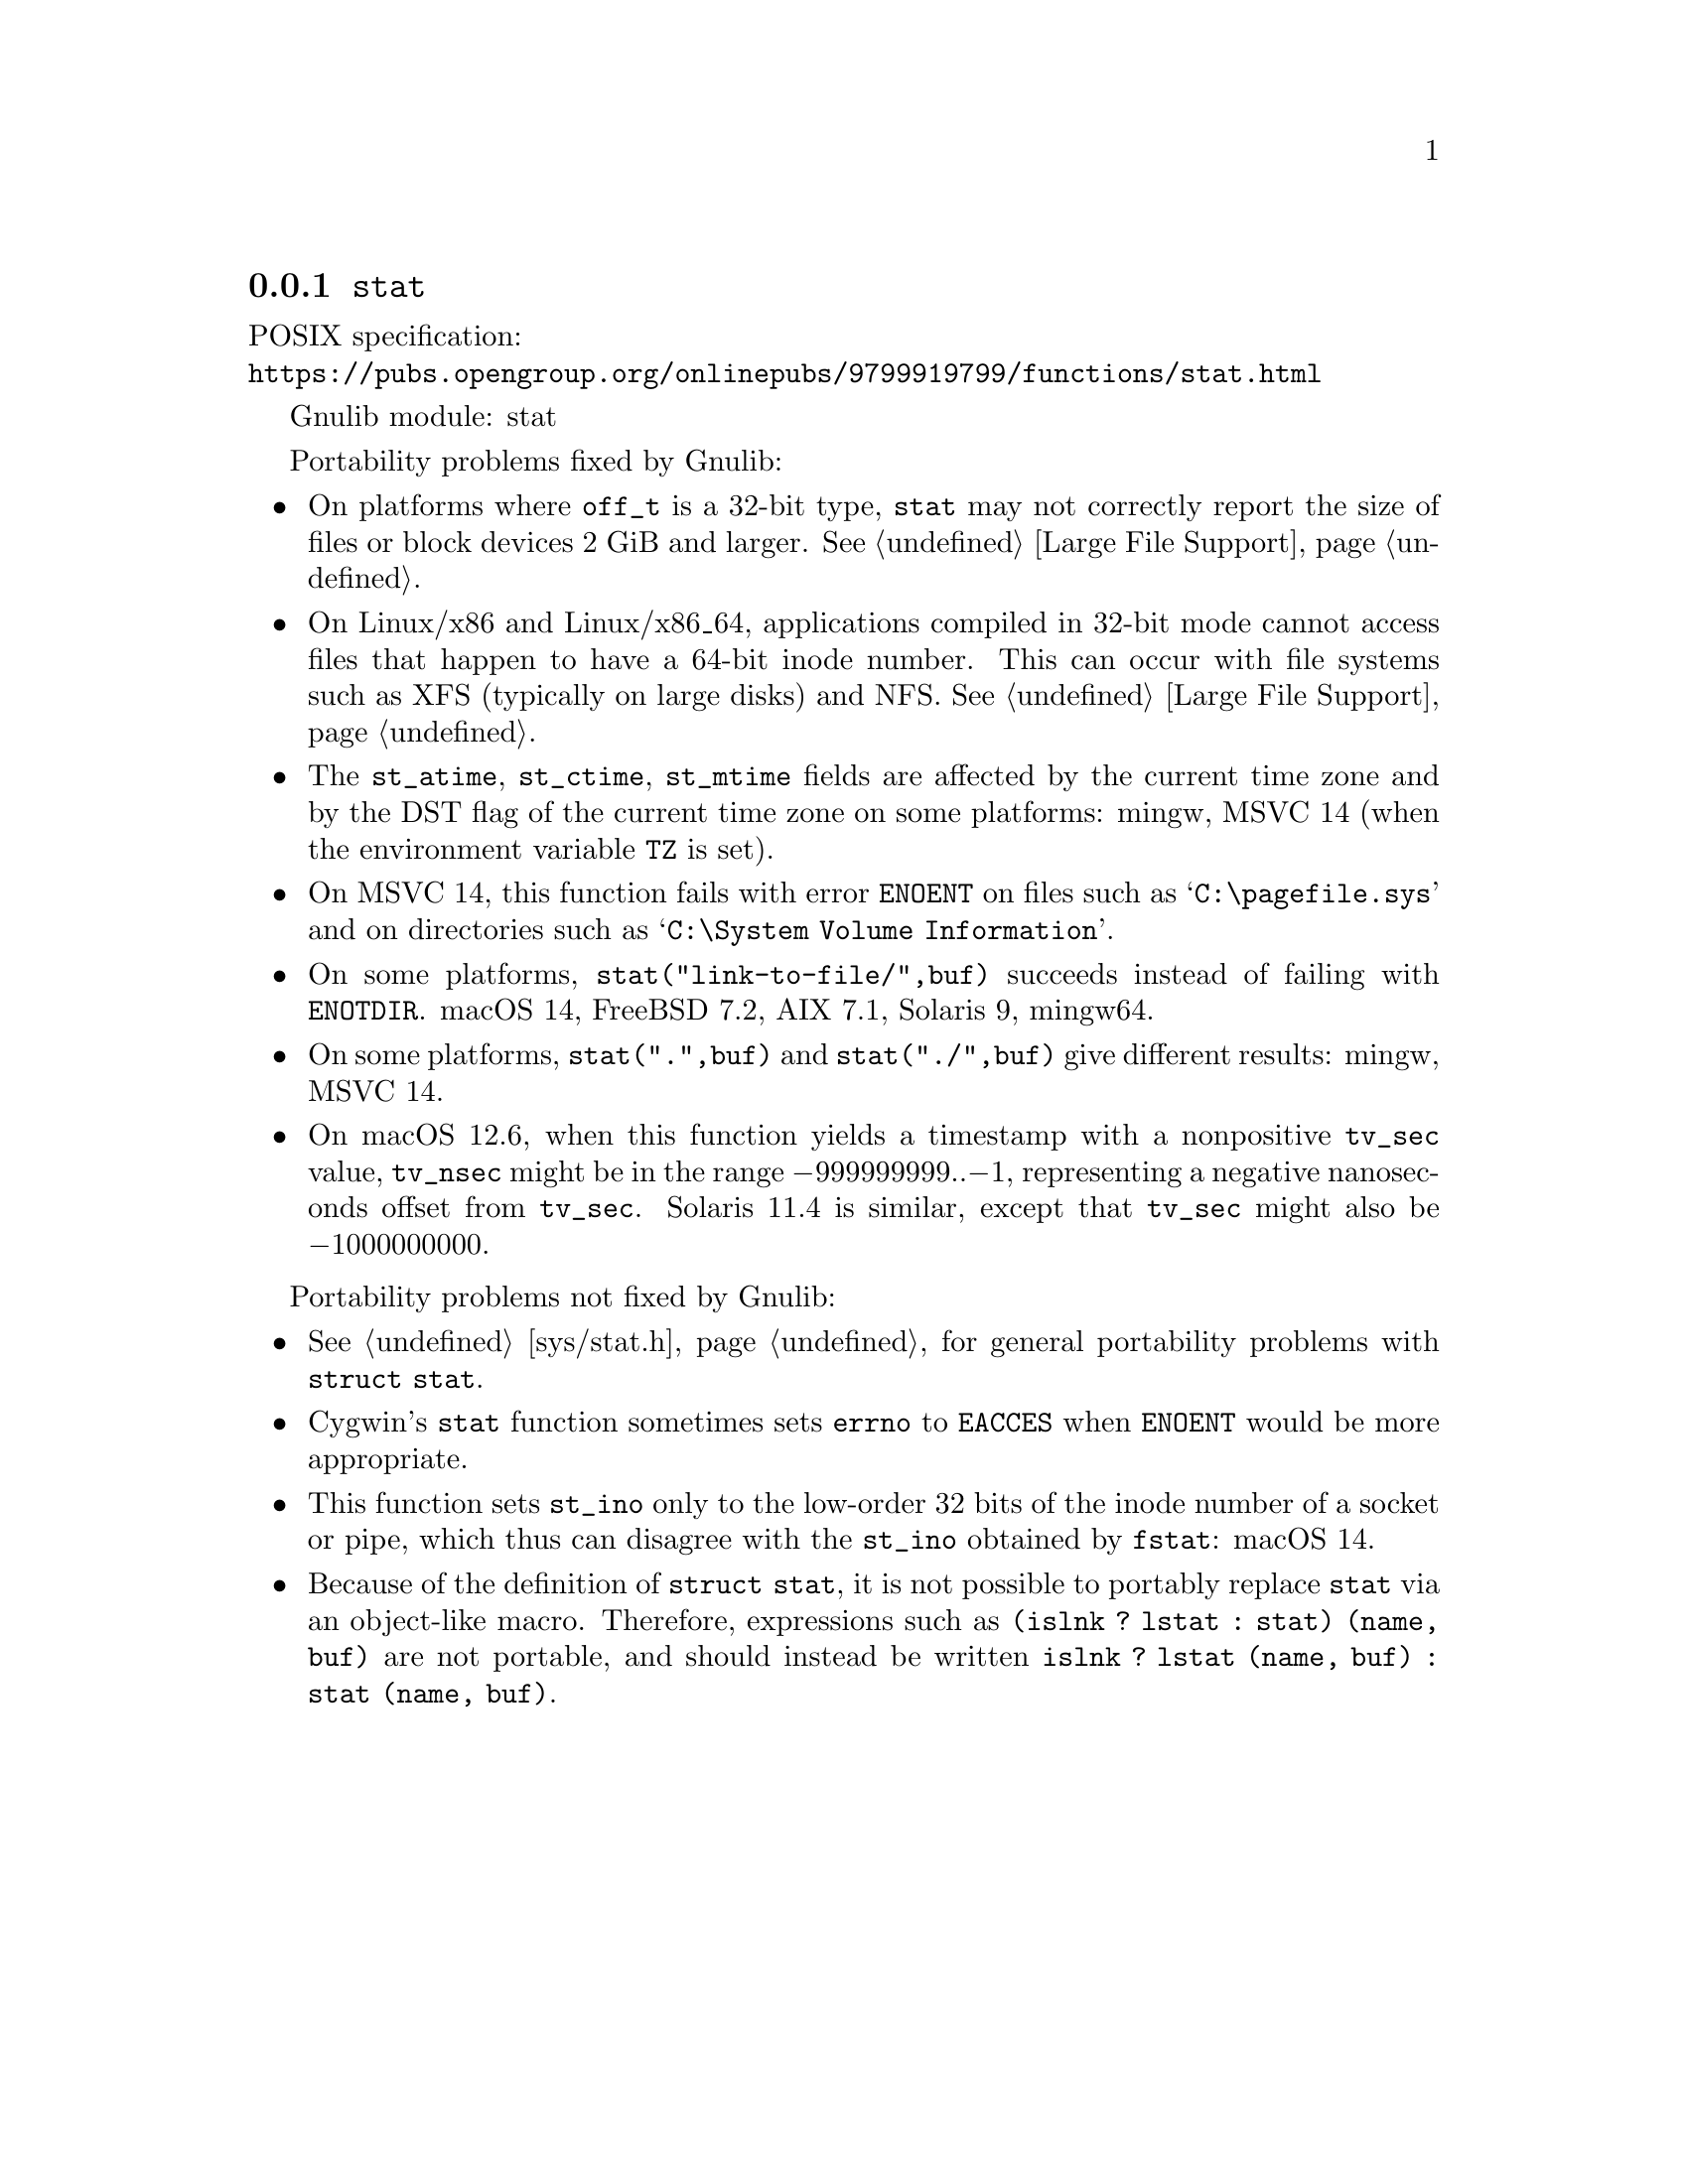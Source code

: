 @node stat
@subsection @code{stat}
@findex stat

POSIX specification:@* @url{https://pubs.opengroup.org/onlinepubs/9799919799/functions/stat.html}

Gnulib module: stat

Portability problems fixed by Gnulib:
@itemize
@item
On platforms where @code{off_t} is a 32-bit type, @code{stat} may not correctly
report the size of files or block devices 2 GiB and larger.
@xref{Large File Support}.
@item
On Linux/x86 and Linux/x86_64, applications compiled in 32-bit mode cannot
access files that happen to have a 64-bit inode number.  This can occur with
file systems such as XFS (typically on large disks) and NFS.
@xref{Large File Support}.
@item
The @code{st_atime}, @code{st_ctime}, @code{st_mtime} fields are affected by
the current time zone and by the DST flag of the current time zone on some
platforms:
mingw, MSVC 14 (when the environment variable @env{TZ} is set).
@item
On MSVC 14, this function fails with error @code{ENOENT}
on files such as @samp{C:\pagefile.sys} and
on directories such as @samp{C:\System Volume Information}.
@item
On some platforms, @code{stat("link-to-file/",buf)} succeeds instead
of failing with @code{ENOTDIR}.
macOS 14, FreeBSD 7.2, AIX 7.1, Solaris 9, mingw64.
@item
On some platforms, @code{stat(".",buf)} and @code{stat("./",buf)} give
different results:
mingw, MSVC 14.
@item
On macOS 12.6, when this function yields a timestamp with a
nonpositive @code{tv_sec} value, @code{tv_nsec} might be in the range
@minus{}999999999..@minus{}1, representing a negative nanoseconds
offset from @code{tv_sec}.  Solaris 11.4 is similar, except that
@code{tv_sec} might also be @minus{}1000000000.
@end itemize

Portability problems not fixed by Gnulib:
@itemize
@item
@xref{sys/stat.h}, for general portability problems with @code{struct stat}.
@item
Cygwin's @code{stat} function sometimes sets @code{errno} to @code{EACCES} when
@code{ENOENT} would be more appropriate.
@item
This function sets @code{st_ino} only to the low-order 32 bits of
the inode number of a socket or pipe, which thus can disagree
with the @code{st_ino} obtained by @code{fstat}:
macOS 14.
@item
Because of the definition of @code{struct stat}, it is not possible to
portably replace @code{stat} via an object-like macro.  Therefore,
expressions such as @code{(islnk ? lstat : stat) (name, buf)} are not
portable, and should instead be written @code{islnk ? lstat (name,
buf) : stat (name, buf)}.
@end itemize
